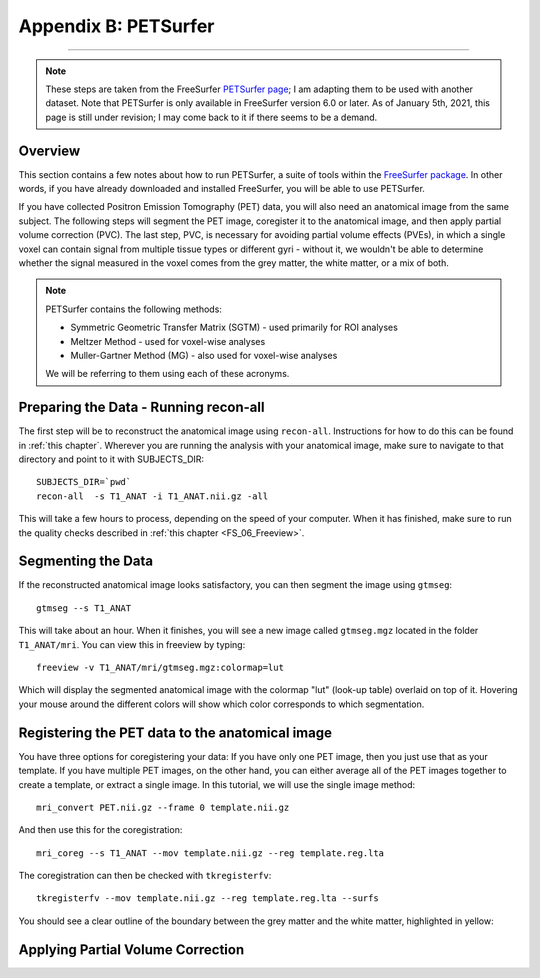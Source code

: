 =====================
Appendix B: PETSurfer
=====================

--------------

.. note::

  These steps are taken from the FreeSurfer `PETSurfer page <https://surfer.nmr.mgh.harvard.edu/fswiki/PetSurfer>`__; I am adapting them to be used with another dataset. Note that PETSurfer is only available in FreeSurfer version 6.0 or later.
  As of January 5th, 2021, this page is still under revision; I may come back to it if there seems to be a demand.

Overview
********

This section contains a few notes about how to run PETSurfer, a suite of tools within the `FreeSurfer package <https://surfer.nmr.mgh.harvard.edu/>`__. In other words, if you have already downloaded and installed FreeSurfer, you will be able to use PETSurfer.

If you have collected Positron Emission Tomography (PET) data, you will also need an anatomical image from the same subject. The following steps will segment the PET image, coregister it to the anatomical image, and then apply partial volume correction (PVC). The last step, PVC, is necessary for avoiding partial volume effects (PVEs), in which a single voxel can contain signal from multiple tissue types or different gyri - without it, we wouldn't be able to determine whether the signal measured in the voxel comes from the grey matter, the white matter, or a mix of both.


.. note::

  PETSurfer contains the following methods:

  * Symmetric Geometric Transfer Matrix (SGTM) - used primarily for ROI analyses
  * Meltzer Method - used for voxel-wise analyses
  * Muller-Gartner Method (MG) - also used for voxel-wise analyses
  
  We will be referring to them using each of these acronyms.
  
  
Preparing the Data - Running recon-all
**************************************

The first step will be to reconstruct the anatomical image using ``recon-all``. Instructions for how to do this can be found in :ref:`this chapter`. Wherever you are running the analysis with your anatomical image, make sure to navigate to that directory and point to it with SUBJECTS_DIR:

::

  SUBJECTS_DIR=`pwd`
  recon-all  -s T1_ANAT -i T1_ANAT.nii.gz -all
  
This will take a few hours to process, depending on the speed of your computer. When it has finished, make sure to run the quality checks described in :ref:`this chapter <FS_06_Freeview>`.


Segmenting the Data
*******************

If the reconstructed anatomical image looks satisfactory, you can then segment the image using ``gtmseg``:

::

  gtmseg --s T1_ANAT
  
This will take about an hour. When it finishes, you will see a new image called ``gtmseg.mgz`` located in the folder ``T1_ANAT/mri``. You can view this in freeview by typing:

::

  freeview -v T1_ANAT/mri/gtmseg.mgz:colormap=lut
  
Which will display the segmented anatomical image with the colormap "lut" (look-up table) overlaid on top of it. Hovering your mouse around the different colors will show which color corresponds to which segmentation.

.. figure:: Appendix_B_gtm_LUT.png


Registering the PET data to the anatomical image
************************************************

You have three options for coregistering your data: If you have only one PET image, then you just use that as your template. If you have multiple PET images, on the other hand, you can either average all of the PET images together to create a template, or extract a single image. In this tutorial, we will use the single image method:

::

  mri_convert PET.nii.gz --frame 0 template.nii.gz
  
And then use this for the coregistration:

::

  mri_coreg --s T1_ANAT --mov template.nii.gz --reg template.reg.lta
  
The coregistration can then be checked with ``tkregisterfv``:

::

  tkregisterfv --mov template.nii.gz --reg template.reg.lta --surfs
  
You should see a clear outline of the boundary between the grey matter and the white matter, highlighted in yellow:

.. figure:: Appendix_B_coregistration.png


Applying Partial Volume Correction
**********************************


